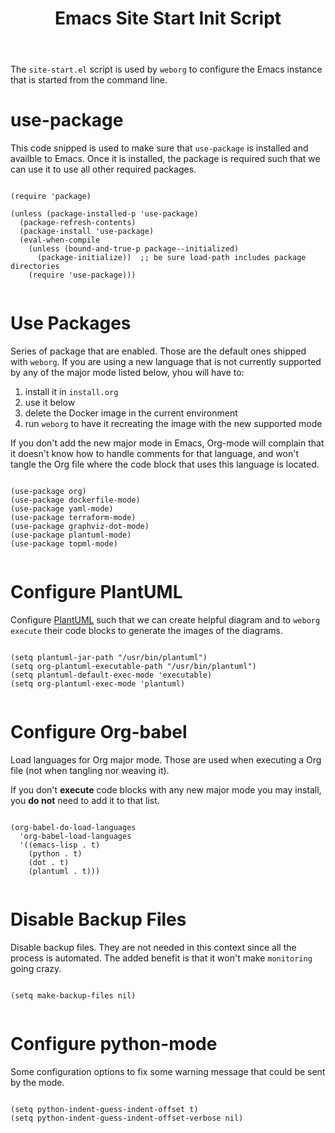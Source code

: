 #+PROPERTY: header-args :results silent :comments link :mkdirp yes :eval no :tangle ../../resources/site-start.el

#+TITLE: Emacs Site Start Init Script

The =site-start.el= script is used by =weborg= to configure the Emacs instance
that is started from the command line.

* use-package

This code snipped is used to make sure that =use-package= is installed and
availble to Emacs. Once it is installed, the package is required such that we
can use it to use all other required packages.

#+begin_src elisp

(require 'package)

(unless (package-installed-p 'use-package)
  (package-refresh-contents)
  (package-install 'use-package)
  (eval-when-compile
    (unless (bound-and-true-p package--initialized)
      (package-initialize))  ;; be sure load-path includes package directories
    (require 'use-package)))

#+end_src

* Use Packages

Series of package that are enabled. Those are the default ones shipped with
=weborg=. If you are using a new language that is not currently supported by any
of the major mode listed below, yhou will have to:

  1. install it in =install.org=
  2. use it below
  3. delete the Docker image in the current environment
  4. run =weborg= to have it recreating the image with the new supported mode

If you don't add the new major mode in Emacs, Org-mode will complain that it
doesn't know how to handle comments for that language, and won't tangle the Org
file where the code block that uses this language is located.

#+begin_src elisp

(use-package org)
(use-package dockerfile-mode)
(use-package yaml-mode)
(use-package terraform-mode)
(use-package graphviz-dot-mode)
(use-package plantuml-mode)
(use-package topml-mode)

#+end_src

* Configure PlantUML

Configure [[https://plantuml.com][PlantUML]] such that we can create helpful diagram and to =weborg
execute= their code blocks to generate the images of the diagrams.

#+begin_src elisp

(setq plantuml-jar-path "/usr/bin/plantuml")
(setq org-plantuml-executable-path "/usr/bin/plantuml")
(setq plantuml-default-exec-mode 'executable)
(setq org-plantuml-exec-mode 'plantuml)

#+end_src

* Configure Org-babel

Load languages for Org major mode. Those are used when executing a Org file (not
when tangling nor weaving it).

If you don't *execute* code blocks with any new major mode you may install, you
*do not* need to add it to that list.

#+begin_src elisp

(org-babel-do-load-languages
  'org-babel-load-languages
  '((emacs-lisp . t)
    (python . t)
    (dot . t)
    (plantuml . t)))

#+end_src

* Disable Backup Files

Disable backup files. They are not needed in this context since all the process
is automated. The added benefit is that it won't make =monitoring= going crazy.

#+begin_src elisp

(setq make-backup-files nil)

#+end_src

* Configure python-mode

Some configuration options to fix some warning message that could be sent by the
mode. 

#+begin_src elisp

(setq python-indent-guess-indent-offset t)
(setq python-indent-guess-indent-offset-verbose nil)

#+end_src


